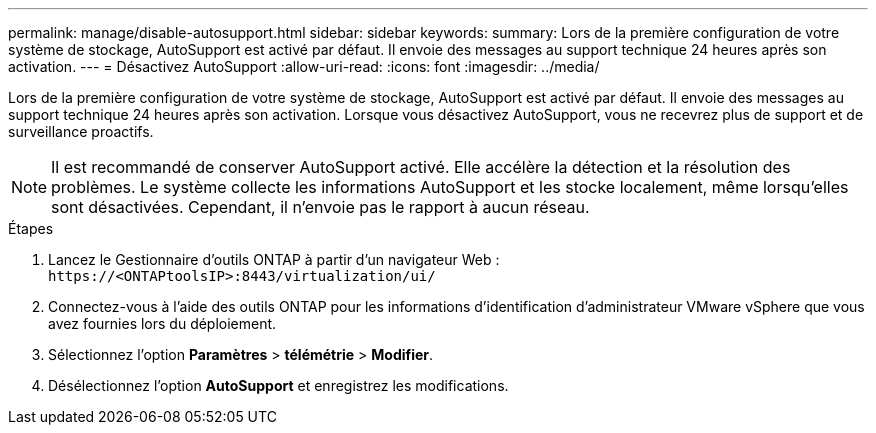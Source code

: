 ---
permalink: manage/disable-autosupport.html 
sidebar: sidebar 
keywords:  
summary: Lors de la première configuration de votre système de stockage, AutoSupport est activé par défaut. Il envoie des messages au support technique 24 heures après son activation. 
---
= Désactivez AutoSupport
:allow-uri-read: 
:icons: font
:imagesdir: ../media/


[role="lead"]
Lors de la première configuration de votre système de stockage, AutoSupport est activé par défaut. Il envoie des messages au support technique 24 heures après son activation. Lorsque vous désactivez AutoSupport, vous ne recevrez plus de support et de surveillance proactifs.


NOTE: Il est recommandé de conserver AutoSupport activé. Elle accélère la détection et la résolution des problèmes. Le système collecte les informations AutoSupport et les stocke localement, même lorsqu'elles sont désactivées. Cependant, il n'envoie pas le rapport à aucun réseau.

.Étapes
. Lancez le Gestionnaire d'outils ONTAP à partir d'un navigateur Web : `\https://<ONTAPtoolsIP>:8443/virtualization/ui/`
. Connectez-vous à l'aide des outils ONTAP pour les informations d'identification d'administrateur VMware vSphere que vous avez fournies lors du déploiement.
. Sélectionnez l'option *Paramètres* > *télémétrie* > *Modifier*.
. Désélectionnez l'option *AutoSupport* et enregistrez les modifications.

